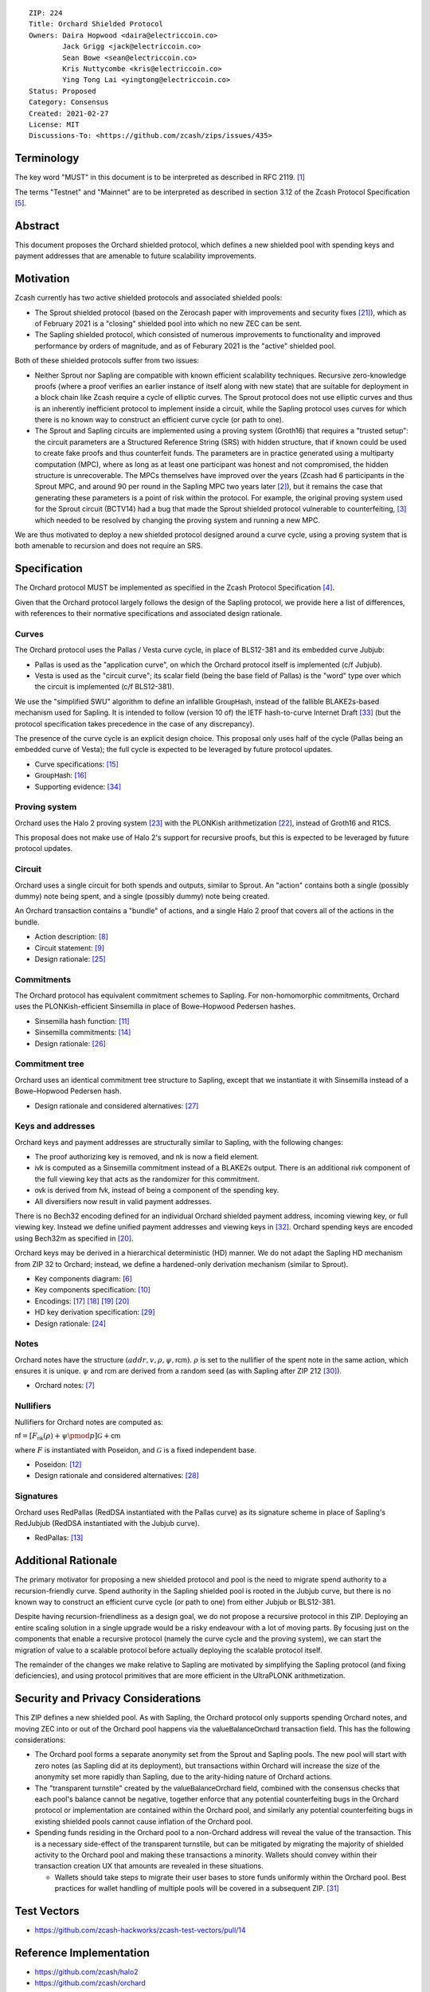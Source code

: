 ::

  ZIP: 224
  Title: Orchard Shielded Protocol
  Owners: Daira Hopwood <daira@electriccoin.co>
          Jack Grigg <jack@electriccoin.co>
          Sean Bowe <sean@electriccoin.co>
          Kris Nuttycombe <kris@electriccoin.co>
          Ying Tong Lai <yingtong@electriccoin.co>
  Status: Proposed
  Category: Consensus
  Created: 2021-02-27
  License: MIT
  Discussions-To: <https://github.com/zcash/zips/issues/435>


Terminology
===========

The key word "MUST" in this document is to be interpreted as described in RFC 2119. [#RFC2119]_

The terms "Testnet" and "Mainnet" are to be interpreted as described in section 3.12 of
the Zcash Protocol Specification [#protocol-networks]_.


Abstract
========

This document proposes the Orchard shielded protocol, which defines a new shielded pool
with spending keys and payment addresses that are amenable to future scalability
improvements.


Motivation
==========

Zcash currently has two active shielded protocols and associated shielded pools:

- The Sprout shielded protocol (based on the Zerocash paper with improvements and security
  fixes [#protocol-differences]_), which as of February 2021 is a "closing" shielded pool
  into which no new ZEC can be sent.
- The Sapling shielded protocol, which consisted of numerous improvements to functionality
  and improved performance by orders of magnitude, and as of Feburary 2021 is the "active"
  shielded pool.

Both of these shielded protocols suffer from two issues:

- Neither Sprout nor Sapling are compatible with known efficient scalability techniques.
  Recursive zero-knowledge proofs (where a proof verifies an earlier instance of itself
  along with new state) that are suitable for deployment in a block chain like Zcash
  require a cycle of elliptic curves. The Sprout protocol does not use elliptic curves
  and thus is an inherently inefficient protocol to implement inside a circuit, while the
  Sapling protocol uses curves for which there is no known way to construct an efficient
  curve cycle (or path to one).

- The Sprout and Sapling circuits are implemented using a proving system (Groth16) that
  requires a "trusted setup": the circuit parameters are a Structured Reference String
  (SRS) with hidden structure, that if known could be used to create fake proofs and
  thus counterfeit funds. The parameters are in practice generated using a multiparty
  computation (MPC), where as long as at least one participant was honest and not
  compromised, the hidden structure is unrecoverable. The MPCs themselves have improved
  over the years (Zcash had 6 participants in the Sprout MPC, and around 90 per round in
  the Sapling MPC two years later [#zcash-paramgen]_), but it remains the case that
  generating these parameters is a point of risk within the protocol. For example, the
  original proving system used for the Sprout circuit (BCTV14) had a bug that made the
  Sprout shielded protocol vulnerable to counterfeiting, [#bctv14-vuln]_ which needed to
  be resolved by changing the proving system and running a new MPC.

We are thus motivated to deploy a new shielded protocol designed around a curve cycle,
using a proving system that is both amenable to recursion and does not require an SRS.


Specification
=============

The Orchard protocol MUST be implemented as specified in the Zcash Protocol Specification
[#protocol-orchard]_.

Given that the Orchard protocol largely follows the design of the Sapling protocol, we
provide here a list of differences, with references to their normative specifications and
associated design rationale.

Curves
------

The Orchard protocol uses the Pallas / Vesta curve cycle, in place of BLS12-381 and its
embedded curve Jubjub:

- Pallas is used as the "application curve", on which the Orchard protocol itself is
  implemented (c/f Jubjub).
- Vesta is used as the "circuit curve"; its scalar field (being the base field of Pallas)
  is the "word" type over which the circuit is implemented (c/f BLS12-381).

We use the "simplified SWU" algorithm to define an infallible :math:`\mathsf{GroupHash}`,
instead of the fallible BLAKE2s-based mechanism used for Sapling. It is intended to follow
(version 10 of) the IETF hash-to-curve Internet Draft [#ietf-hash-to-curve]_ (but the
protocol specification takes precedence in the case of any discrepancy).

The presence of the curve cycle is an explicit design choice. This proposal only uses half
of the cycle (Pallas being an embedded curve of Vesta); the full cycle is expected to be
leveraged by future protocol updates.

- Curve specifications: [#protocol-pallasandvesta]_
- :math:`\mathsf{GroupHash}`: [#protocol-concretegrouphashpallasandvesta]_
- Supporting evidence: [#pasta-evidence]_

Proving system
--------------

Orchard uses the Halo 2 proving system [#halo2-proving-system]_ with the PLONKish
arithmetization [#halo2-arithmetization]_, instead of Groth16 and R1CS.

This proposal does not make use of Halo 2's support for recursive proofs, but this is
expected to be leveraged by future protocol updates.

Circuit
-------

Orchard uses a single circuit for both spends and outputs, similar to Sprout. An "action"
contains both a single (possibly dummy) note being spent, and a single (possibly dummy)
note being created.

An Orchard transaction contains a "bundle" of actions, and a single Halo 2 proof that
covers all of the actions in the bundle.

- Action description: [#protocol-actions]_
- Circuit statement: [#protocol-actionstatement]_
- Design rationale: [#orchard-actions]_

Commitments
-----------

The Orchard protocol has equivalent commitment schemes to Sapling. For non-homomorphic
commitments, Orchard uses the PLONKish-efficient Sinsemilla in place of Bowe–Hopwood
Pedersen hashes.

- Sinsemilla hash function: [#protocol-concretesinsemillahash]_
- Sinsemilla commitments: [#protocol-concretesinsemillacommit]_
- Design rationale: [#orchard-commitments]_

Commitment tree
---------------

Orchard uses an identical commitment tree structure to Sapling, except that we instantiate
it with Sinsemilla instead of a Bowe–Hopwood Pedersen hash.

- Design rationale and considered alternatives: [#orchard-tree]_

Keys and addresses
------------------

Orchard keys and payment addresses are structurally similar to Sapling, with the following
changes:

- The proof authorizing key is removed, and :math:`\mathsf{nk}` is now a field element.
- :math:`\mathsf{ivk}` is computed as a Sinsemilla commitment instead of a BLAKE2s output.
  There is an additional :math:`\mathsf{rivk}` component of the full viewing key that acts
  as the randomizer for this commitment.
- :math:`\mathsf{ovk}` is derived from :math:`\mathsf{fvk}`, instead of being a component
  of the spending key.
- All diversifiers now result in valid payment addresses.

There is no Bech32 encoding defined for an individual Orchard shielded payment address,
incoming viewing key, or full viewing key. Instead we define unified payment addresses and
viewing keys in [#zip-0316]_. Orchard spending keys are encoded using Bech32m as specified
in [#protocol-orchardspendingkeyencoding]_.

Orchard keys may be derived in a hierarchical deterministic (HD) manner. We do not adapt
the Sapling HD mechanism from ZIP 32 to Orchard; instead, we define a hardened-only
derivation mechanism (similar to Sprout).

- Key components diagram: [#protocol-addressesandkeys]_
- Key components specification: [#protocol-orchardkeycomponents]_
- Encodings: [#protocol-orchardpaymentaddrencoding]_ [#protocol-orchardinviewingkeyencoding]_
  [#protocol-orchardfullviewingkeyencoding]_ [#protocol-orchardspendingkeyencoding]_
- HD key derivation specification: [#zip-0032]_
- Design rationale: [#orchard-keys]_

Notes
-----

Orchard notes have the structure :math:`(addr, v, \rho, \psi, \mathsf{rcm}).` :math:`\rho`
is set to the nullifier of the spent note in the same action, which ensures it is unique.
:math:`\psi` and :math:`\mathsf{rcm}` are derived from a random seed (as with Sapling
after ZIP 212 [#zip-0212]_).

- Orchard notes: [#protocol-notes]_

Nullifiers
----------

Nullifiers for Orchard notes are computed as:

:math:`\mathsf{nf} = [F_{\mathsf{nk}}(\rho) + \psi \pmod{p}] \mathcal{G} + \mathsf{cm}`

where :math:`F` is instantiated with Poseidon, and :math:`\mathcal{G}` is a fixed
independent base.

- Poseidon: [#protocol-poseidonhash]_
- Design rationale and considered alternatives: [#orchard-nullifiers]_

Signatures
----------

Orchard uses RedPallas (RedDSA instantiated with the Pallas curve) as its signature scheme
in place of Sapling's RedJubjub (RedDSA instantiated with the Jubjub curve).

- RedPallas: [#protocol-concretereddsa]_


Additional Rationale
====================

The primary motivator for proposing a new shielded protocol and pool is the need to
migrate spend authority to a recursion-friendly curve. Spend authority in the Sapling
shielded pool is rooted in the Jubjub curve, but there is no known way to construct an
efficient curve cycle (or path to one) from either Jubjub or BLS12-381.

Despite having recursion-friendliness as a design goal, we do not propose a recursive
protocol in this ZIP. Deploying an entire scaling solution in a single upgrade would be a
risky endeavour with a lot of moving parts. By focusing just on the components that enable
a recursive protocol (namely the curve cycle and the proving system), we can start the
migration of value to a scalable protocol before actually deploying the scalable protocol
itself.

The remainder of the changes we make relative to Sapling are motivated by simplifying the
Sapling protocol (and fixing deficiencies), and using protocol primitives that are more
efficient in the UltraPLONK arithmetization.


Security and Privacy Considerations
===================================

This ZIP defines a new shielded pool. As with Sapling, the Orchard protocol only supports
spending Orchard notes, and moving ZEC into or out of the Orchard pool happens via the
:math:`\mathsf{valueBalanceOrchard}` transaction field. This has the following
considerations:

- The Orchard pool forms a separate anonymity set from the Sprout and Sapling pools. The
  new pool will start with zero notes (as Sapling did at its deployment), but transactions
  within Orchard will increase the size of the anonymity set more rapidly than Sapling,
  due to the arity-hiding nature of Orchard actions.
- The "transparent turnstile" created by the :math:`\mathsf{valueBalanceOrchard}` field,
  combined with the consensus checks that each pool's balance cannot be negative, together
  enforce that any potential counterfeiting bugs in the Orchard protocol or implementation
  are contained within the Orchard pool, and similarly any potential counterfeiting bugs
  in existing shielded pools cannot cause inflation of the Orchard pool.
- Spending funds residing in the Orchard pool to a non-Orchard address will reveal the
  value of the transaction. This is a necessary side-effect of the transparent turnstile,
  but can be mitigated by migrating the majority of shielded activity to the Orchard pool
  and making these transactions a minority. Wallets should convey within their transaction
  creation UX that amounts are revealed in these situations.

  - Wallets should take steps to migrate their user bases to store funds uniformly within
    the Orchard pool. Best practices for wallet handling of multiple pools will be covered
    in a subsequent ZIP. [#zip-0315]_


Test Vectors
============

- https://github.com/zcash-hackworks/zcash-test-vectors/pull/14


Reference Implementation
========================

- https://github.com/zcash/halo2
- https://github.com/zcash/orchard


Deployment
==========

This ZIP is proposed to activate with Network Upgrade 5.


References
==========

.. [#RFC2119] `RFC 2119: Key words for use in RFCs to Indicate Requirement Levels <https://www.rfc-editor.org/rfc/rfc2119.html>`_
.. [#zcash-paramgen] `Parameter Generation <https://z.cash/technology/paramgen/>`_
.. [#bctv14-vuln] `Zcash Counterfeiting Vulnerability Successfully Remediated <https://electriccoin.co/blog/zcash-counterfeiting-vulnerability-successfully-remediated/>`_
.. [#protocol-orchard] `Zcash Protocol Specification, Version 2021.2.16 or later [NU5 proposal] <protocol/protocol.pdf>`_
.. [#protocol-networks] `Zcash Protocol Specification, Version 2021.2.16 [NU5 proposal]. Section 3.12: Mainnet and Testnet <protocol/protocol.pdf#networks>`_
.. [#protocol-addressesandkeys] `Zcash Protocol Specification, Version 2021.2.16 [NU5 proposal]. Section 3.1: Payment Addresses and Keys <protocol/protocol.pdf#addressesandkeys>`_
.. [#protocol-notes] `Zcash Protocol Specification, Version 2021.2.16 [NU5 proposal]. Section 3.2: Notes <protocol/protocol.pdf#notes>`_
.. [#protocol-actions] `Zcash Protocol Specification, Version 2021.2.16 [NU5 proposal]. Section 3.7: Action Transfers and their Descriptions <protocol/protocol.pdf#actions>`_
.. [#protocol-actionstatement] `Zcash Protocol Specification, Version 2021.2.16 [NU5 proposal]. Section 4.17.4: Action Statement (Orchard) <protocol/protocol.pdf#actionstatement>`_
.. [#protocol-orchardkeycomponents] `Zcash Protocol Specification, Version 2021.2.16 [NU5 proposal]. Section 4.2.3: Orchard Key Components <protocol/protocol.pdf#orchardkeycomponents>`_
.. [#protocol-concretesinsemillahash] `Zcash Protocol Specification, Version 2021.2.16 [NU5 proposal]. Section 5.4.1.9: Sinsemilla Hash Function <protocol/protocol.pdf#concretesinsemillahash>`_
.. [#protocol-poseidonhash] `Zcash Protocol Specification, Version 2021.2.16 [NU5 proposal]. Section 5.4.1.10: PoseidonHash Function <protocol/protocol.pdf#poseidonhash>`_
.. [#protocol-concretereddsa] `Zcash Protocol Specification, Version 2021.2.16 [NU5 proposal]. Section 5.4.7: RedDSA, RedJubjub, and RedPallas <protocol/protocol.pdf#concretereddsa>`_
.. [#protocol-concretesinsemillacommit] `Zcash Protocol Specification, Version 2021.2.16 [NU5 proposal]. Section 5.4.8.4: Sinsemilla commitments <protocol/protocol.pdf#concretesinsemillacommit>`_
.. [#protocol-pallasandvesta] `Zcash Protocol Specification, Version 2021.2.16 [NU5 proposal]. Section 5.4.9.6: Pallas and Vesta <protocol/protocol.pdf#pallasandvesta>`_
.. [#protocol-concretegrouphashpallasandvesta] `Zcash Protocol Specification, Version 2021.2.16 [NU5 proposal]. Section 5.4.9.8: Group Hash into Pallas and Vesta <protocol/protocol.pdf#concretegrouphashpallasandvesta>`_
.. [#protocol-orchardpaymentaddrencoding] `Zcash Protocol Specification, Version 2021.2.16 [NU5 proposal]. Section 5.6.4.2: Orchard Raw Payment Addresses <protocol/protocol.pdf#orchardpaymentaddrencoding>`_
.. [#protocol-orchardinviewingkeyencoding] `Zcash Protocol Specification, Version 2021.2.16 [NU5 proposal]. Section 5.6.4.3: Orchard Raw Incoming Viewing Keys <protocol/protocol.pdf#orchardinviewingkeyencoding>`_
.. [#protocol-orchardfullviewingkeyencoding] `Zcash Protocol Specification, Version 2021.2.16 [NU5 proposal]. Section 5.6.4.4: Orchard Raw Full Viewing Keys <protocol/protocol.pdf#orchardfullviewingkeyencoding>`_
.. [#protocol-orchardspendingkeyencoding] `Zcash Protocol Specification, Version 2021.2.16 [NU5 proposal]. Section 5.6.4.5: Orchard Spending Keys <protocol/protocol.pdf#orchardspendingkeyencoding>`_
.. [#protocol-differences] `Zcash Protocol Specification, Version 2021.2.16. Section 8: Differences from the Zerocash paper <protocol/protocol.pdf#differences>`_
.. [#halo2-arithmetization] `The halo2 Book: 1.2 PLONKish Arithmetization <https://zcash.github.io/halo2/concepts/arithmetization.html>`_
.. [#halo2-proving-system] `The halo2 Book: 3.1. Proving system <https://zcash.github.io/halo2/design/proving-system.html>`_
.. [#orchard-keys] `The Orchard Book: 3.1. Keys and addresses <https://zcash.github.io/orchard/design/keys.html>`_
.. [#orchard-actions] `The Orchard Book: 3.2. Actions <https://zcash.github.io/orchard/design/actions.html>`_
.. [#orchard-commitments] `The Orchard Book: 3.3. Commitments <https://zcash.github.io/orchard/design/commitments.html>`_
.. [#orchard-tree] `The Orchard Book: 3.4. Commitment tree <https://zcash.github.io/orchard/design/commitment-tree.html>`_
.. [#orchard-nullifiers] `The Orchard Book: 3.5. Nullifiers <https://zcash.github.io/orchard/design/nullifiers.html>`_
.. [#zip-0032] `ZIP 32: Shielded Hierarchical Deterministic Wallets <zip-0032.rst>`_
.. [#zip-0212] `ZIP 212: Allow Recipient to Derive Sapling Ephemeral Secret from Note Plaintext <zip-0212.rst>`_
.. [#zip-0315] `ZIP 315: Best Practices for Wallet Handling of Multiple Pools <zip-0315.rst>`_
.. [#zip-0316] `ZIP 316: Unified Addresses and Unified Viewing Keys <zip-0316.rst>`_
.. [#ietf-hash-to-curve] `draft-irtf-cfrg-hash-to-curve-10: Hashing to Elliptic Curves <https://www.ietf.org/archive/id/draft-irtf-cfrg-hash-to-curve-10.html>`_
.. [#pasta-evidence] `Pallas/Vesta supporting evidence <https://github.com/zcash/pasta>`_
